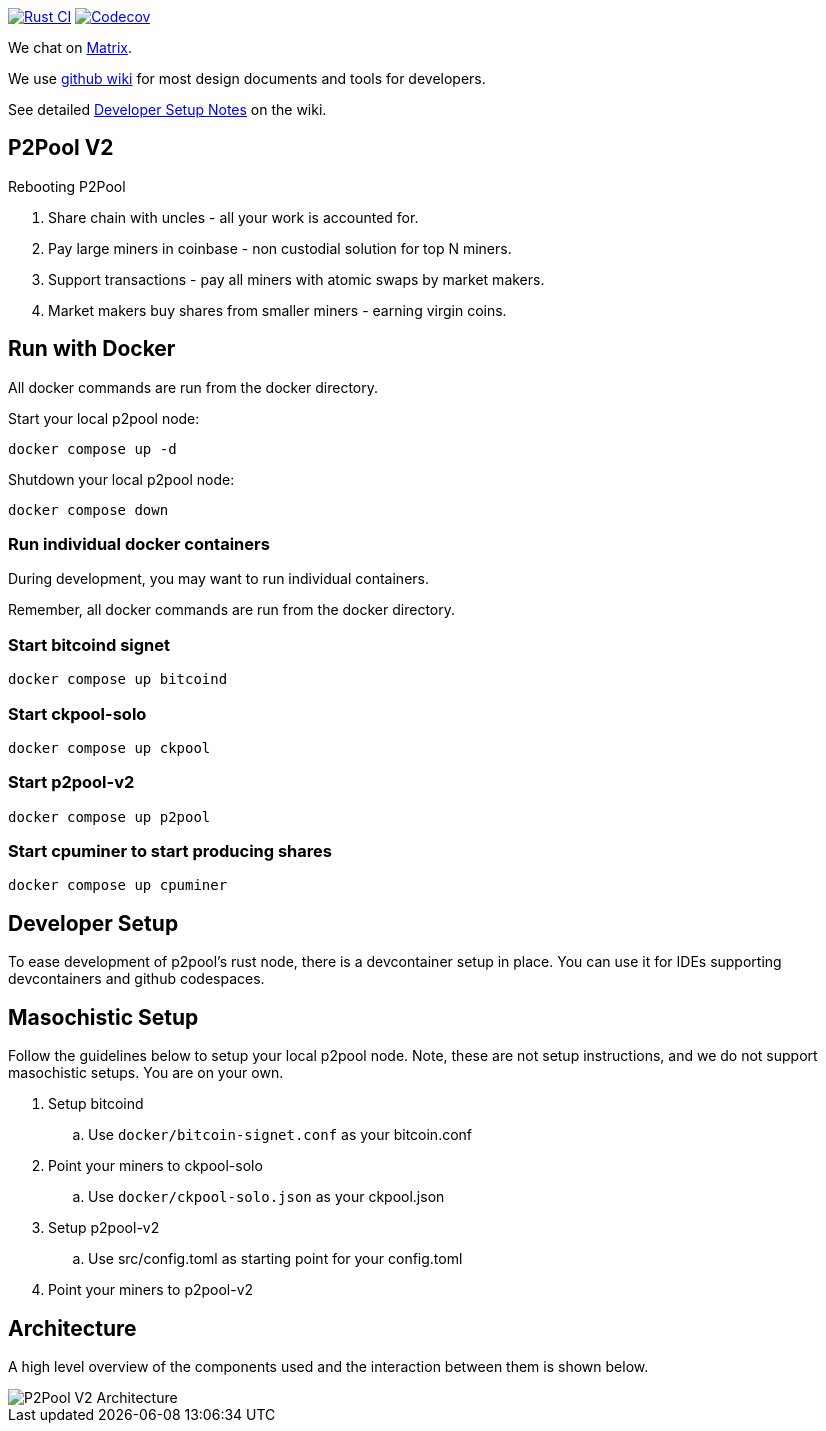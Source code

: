 image:https://github.com/pool2win/p2pool-v2/actions/workflows/rust.yml/badge.svg[Rust CI, link=https://github.com/pool2win/p2pool-v2/actions/workflows/rust.yml]
image:https://codecov.io/gh/pool2win/p2pool-v2/graph/badge.svg?token=Xeu4GFdASS[Codecov, link=https://codecov.io/gh/pool2win/p2pool-v2]

We chat on https://matrix.to/#/#p2poolv2:matrix.org[Matrix].

We use https://github.com/pool2win/p2pool-v2/wiki[github wiki] for most design documents and tools for developers.

See detailed https://github.com/pool2win/p2pool-v2/wiki/Developer-Setup-Notes[Developer Setup Notes] on the wiki.

== P2Pool V2

Rebooting P2Pool

1. Share chain with uncles - all your work is accounted for.
2. Pay large miners in coinbase - non custodial solution for top N miners.
3. Support transactions - pay all miners with atomic swaps by market makers.
4. Market makers buy shares from smaller miners - earning virgin coins.

== Run with Docker

All docker commands are run from the docker directory.

Start your local p2pool node:

`docker compose up -d`

Shutdown your local p2pool node:

`docker compose down`

=== Run individual docker containers

During development, you may want to run individual containers.

Remember, all docker commands are run from the docker directory.

=== Start bitcoind signet

`docker compose up bitcoind`

=== Start ckpool-solo

`docker compose up ckpool`

=== Start p2pool-v2

`docker compose up p2pool`

=== Start cpuminer to start producing shares

`docker compose up cpuminer`

== Developer Setup

To ease development of p2pool's rust node, there is a devcontainer setup in place. You can use it
for IDEs supporting devcontainers and github codespaces.

== Masochistic Setup

Follow the guidelines below to setup your local p2pool node. Note, these are not setup instructions,
and we do not support masochistic setups. You are on your own.

. Setup bitcoind
.. Use `docker/bitcoin-signet.conf` as your bitcoin.conf
. Point your miners to ckpool-solo
.. Use `docker/ckpool-solo.json` as your ckpool.json
. Setup p2pool-v2
.. Use src/config.toml as starting point for your config.toml
. Point your miners to p2pool-v2

== Architecture

A high level overview of the components used and the interaction between them is shown below.

image::docs/p2pool-setup.png[P2Pool V2 Architecture]